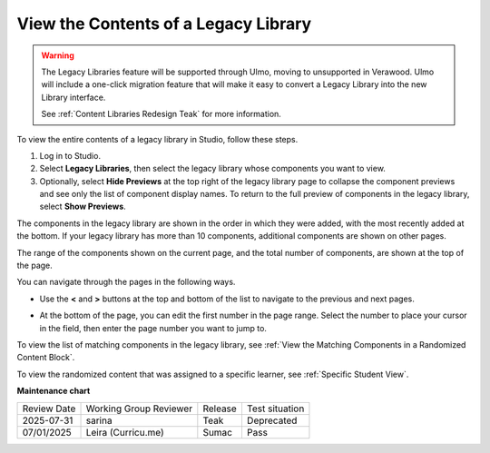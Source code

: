 .. _View the Contents of a Legacy Library:

View the Contents of a Legacy Library
######################################

.. tags:: educator, how-to

.. warning::

   The Legacy Libraries feature will be supported through Ulmo, moving to
   unsupported in Verawood. Ulmo will include a one-click migration feature that
   will make it easy to convert a Legacy Library into the new Library interface.

   See :ref:`Content Libraries Redesign Teak` for more information.

To view the entire contents of a legacy library in Studio, follow these steps.

#. Log in to Studio.

#. Select **Legacy Libraries**, then select the legacy library whose components you want to
   view.

#. Optionally, select **Hide Previews** at the top right of the legacy library page to
   collapse the component previews and see only the list of component display
   names. To return to the full preview of components in the legacy library, select
   **Show Previews**.

The components in the legacy library are shown in the order in which they were added,
with the most recently added at the bottom. If your legacy library has more than 10
components, additional components are shown on other pages.

The range of the components shown on the current page, and the total number of
components, are shown at the top of the page.

You can navigate through the pages in the following ways.

* Use the **<** and **>** buttons at the top and bottom of the list to navigate
  to the previous and next pages.

* At the bottom of the page, you can edit the first number in the page range.
  Select the number to place your cursor in the field, then enter the page
  number you want to jump to.

  .. image:: /_images/educator_how_tos/file_pagination.png
     :alt: Image showing a pair of page numbers with the first number circled.
     :width: 300

To view the list of matching components in the legacy library, see :ref:`View the
Matching Components in a Randomized Content Block`.

To view the randomized content that was assigned to a specific learner, see
:ref:`Specific Student View`.

.. seealso::
 

 :ref:`Content Libraries Redesign Teak`
 
 :ref:`Legacy Content Libraries Overview` (concept)

 :ref:`Create a New Legacy Library` (how-to)

 :ref:`Edit a Legacy Library` (how-to)

 :ref:`Add Components to a Legacy Library` (how-to)

 :ref:`Give Other Users Access to Your Legacy Library` (how to)

 :ref:`Exporting and Importing a Legacy Library` (how to)


**Maintenance chart**

+--------------+-------------------------------+----------------+---------------------------------------------------------------+
| Review Date  | Working Group Reviewer        |   Release      |Test situation                                                 |
+--------------+-------------------------------+----------------+---------------------------------------------------------------+
| 2025-07-31   | sarina                        | Teak           | Deprecated                                                    |
+--------------+-------------------------------+----------------+---------------------------------------------------------------+
| 07/01/2025   | Leira (Curricu.me)            | Sumac          | Pass                                                          |
+--------------+-------------------------------+----------------+---------------------------------------------------------------+
